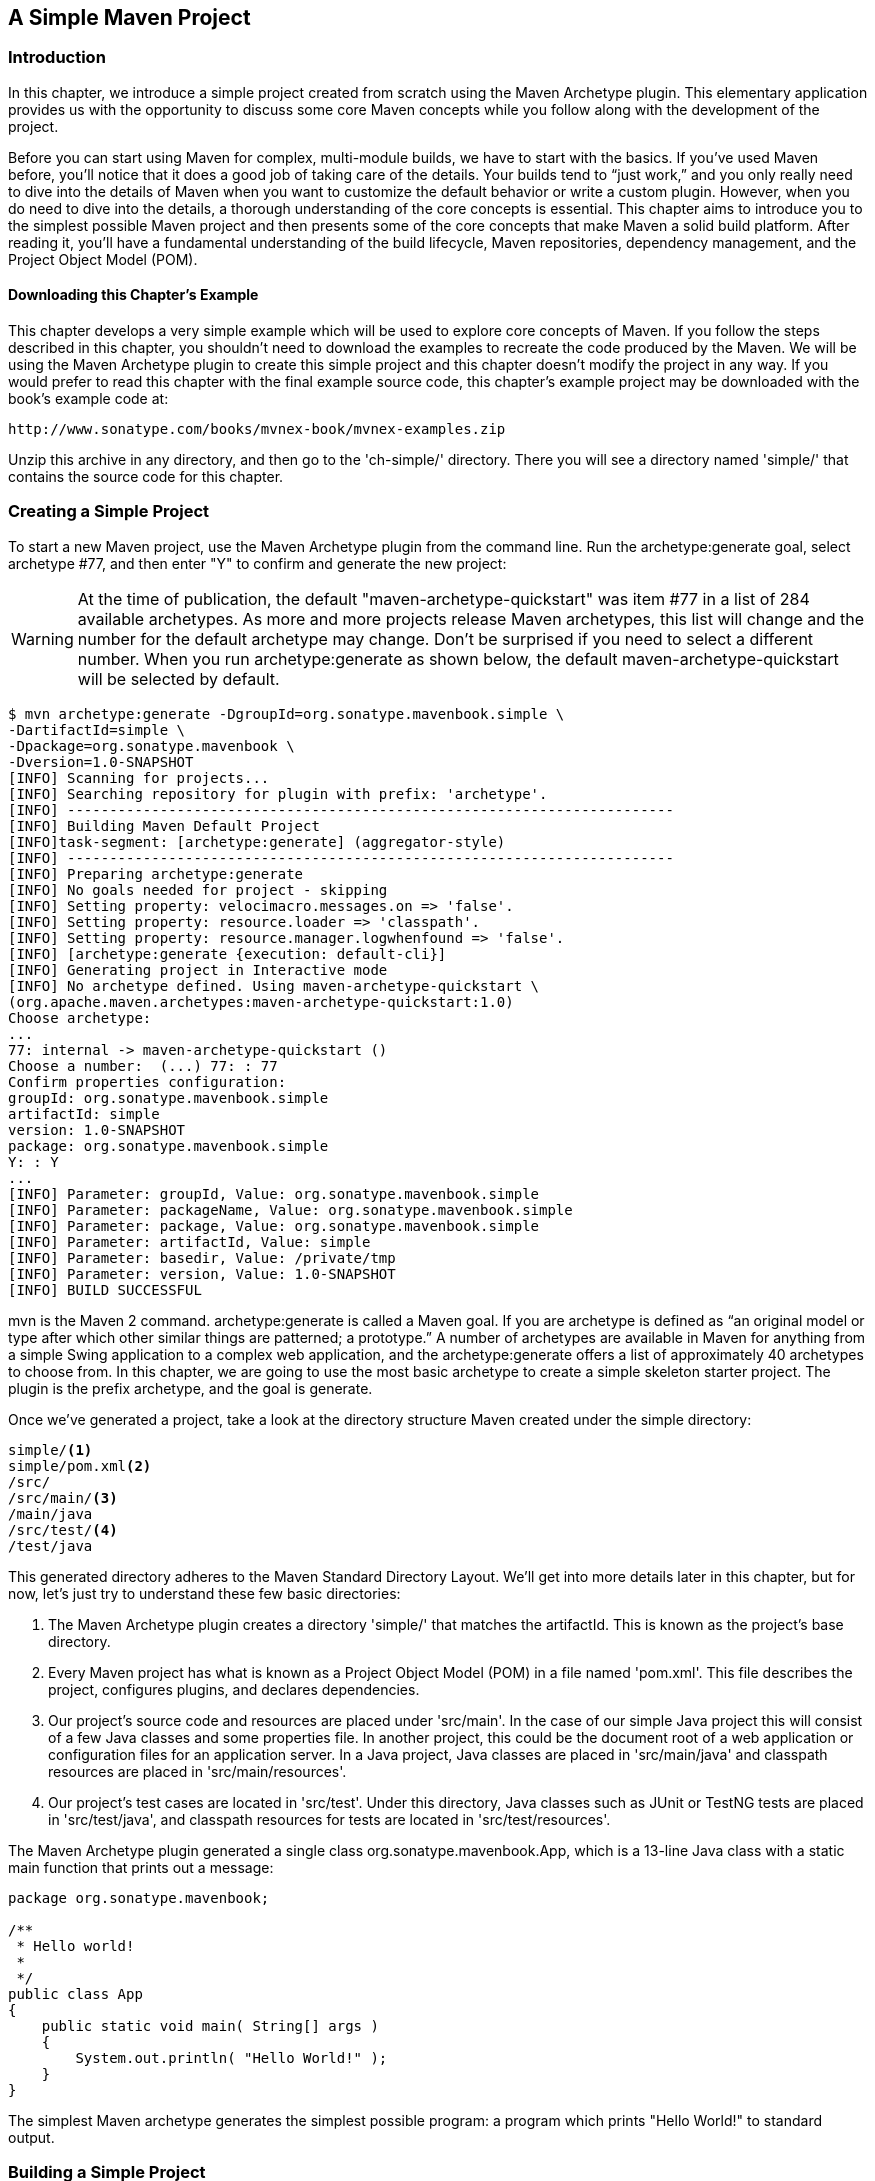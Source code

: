 [[simple-project]]
== A Simple Maven Project

[[simple-project-sect-intro]]
=== Introduction

In this chapter, we introduce a simple project created from scratch
using the Maven Archetype plugin. This elementary application provides
us with the opportunity to discuss some core Maven concepts while you
follow along with the development of the project.

Before you can start using Maven for complex, multi-module builds, we
have to start with the basics. If you've used Maven before, you'll
notice that it does a good job of taking care of the details. Your
builds tend to “just work,” and you only really need to dive into the
details of Maven when you want to customize the default behavior or
write a custom plugin. However, when you do need to dive into the
details, a thorough understanding of the core concepts is
essential. This chapter aims to introduce you to the simplest possible
Maven project and then presents some of the core concepts that make
Maven a solid build platform. After reading it, you'll have a
fundamental understanding of the build lifecycle, Maven repositories,
dependency management, and the Project Object Model (POM).

[[simple-project-sect-downloading-example]]
==== Downloading this Chapter's Example

This chapter develops a very simple example which will be used to
explore core concepts of Maven. If you follow the steps described in
this chapter, you shouldn't need to download the examples to recreate
the code produced by the Maven. We will be using the Maven Archetype
plugin to create this simple project and this chapter doesn't modify
the project in any way. If you would prefer to read this chapter with
the final example source code, this chapter's example project may be
downloaded with the book's example code at:

----
http://www.sonatype.com/books/mvnex-book/mvnex-examples.zip
----

Unzip this archive in any directory, and then go to the 'ch-simple/'
directory. There you will see a directory named 'simple/' that
contains the source code for this chapter.

[[simple-project-sect-create-simple]]
=== Creating a Simple Project

To start a new Maven project, use the Maven Archetype plugin from the
command line. Run the +archetype:generate+ goal, select archetype #77,
and then enter "Y" to confirm and generate the new project:

WARNING: At the time of publication, the default
"maven-archetype-quickstart" was item #77 in a list of 284 available
archetypes. As more and more projects release Maven archetypes, this
list will change and the number for the default archetype may
change. Don't be surprised if you need to select a different
number. When you run +archetype:generate+ as shown below, the default
+maven-archetype-quickstart+ will be selected by default.

----
$ mvn archetype:generate -DgroupId=org.sonatype.mavenbook.simple \
-DartifactId=simple \
-Dpackage=org.sonatype.mavenbook \
-Dversion=1.0-SNAPSHOT
[INFO] Scanning for projects...
[INFO] Searching repository for plugin with prefix: 'archetype'.
[INFO] ------------------------------------------------------------------------
[INFO] Building Maven Default Project
[INFO]task-segment: [archetype:generate] (aggregator-style)
[INFO] ------------------------------------------------------------------------
[INFO] Preparing archetype:generate
[INFO] No goals needed for project - skipping
[INFO] Setting property: velocimacro.messages.on => 'false'.
[INFO] Setting property: resource.loader => 'classpath'.
[INFO] Setting property: resource.manager.logwhenfound => 'false'.
[INFO] [archetype:generate {execution: default-cli}]
[INFO] Generating project in Interactive mode
[INFO] No archetype defined. Using maven-archetype-quickstart \
(org.apache.maven.archetypes:maven-archetype-quickstart:1.0)
Choose archetype:
...
77: internal -> maven-archetype-quickstart ()
Choose a number:  (...) 77: : 77
Confirm properties configuration:
groupId: org.sonatype.mavenbook.simple
artifactId: simple
version: 1.0-SNAPSHOT
package: org.sonatype.mavenbook.simple
Y: : Y
...
[INFO] Parameter: groupId, Value: org.sonatype.mavenbook.simple
[INFO] Parameter: packageName, Value: org.sonatype.mavenbook.simple
[INFO] Parameter: package, Value: org.sonatype.mavenbook.simple
[INFO] Parameter: artifactId, Value: simple
[INFO] Parameter: basedir, Value: /private/tmp
[INFO] Parameter: version, Value: 1.0-SNAPSHOT
[INFO] BUILD SUCCESSFUL
----

+mvn+ is the Maven 2 command. +archetype:generate+ is called a Maven
goal. If you are archetype is defined as “an original model or type
after which other similar things are patterned; a prototype.”  A
number of archetypes are available in Maven for anything from a simple
Swing application to a complex web application, and the
+archetype:generate+ offers a list of approximately 40 archetypes to
choose from. In this chapter, we are going to use the most basic
archetype to create a simple skeleton starter project. The plugin is
the prefix +archetype+, and the goal is +generate+.

Once we've generated a project, take a look at the directory structure
Maven created under the simple directory:

----
simple/<1>
simple/pom.xml<2>
/src/
/src/main/<3>
/main/java
/src/test/<4>
/test/java
----

This generated directory adheres to the Maven Standard Directory
Layout. We'll get into more details later in this chapter, but for
now, let's just try to understand these few basic directories:

<1> The Maven Archetype plugin creates a directory 'simple/' that
matches the +artifactId+. This is known as the project's base
directory.

<2> Every Maven project has what is known as a Project Object Model
(POM) in a file named 'pom.xml'. This file describes the project,
configures plugins, and declares dependencies.

<3> Our project's source code and resources are placed under
'src/main'. In the case of our simple Java project this will consist
of a few Java classes and some properties file. In another project,
this could be the document root of a web application or configuration
files for an application server. In a Java project, Java classes are
placed in 'src/main/java' and classpath resources are placed in
'src/main/resources'.

<4> Our project's test cases are located in 'src/test'. Under this
directory, Java classes such as JUnit or TestNG tests are placed in
'src/test/java', and classpath resources for tests are located in
'src/test/resources'.

The Maven Archetype plugin generated a single class
+org.sonatype.mavenbook.App+, which is a 13-line Java class with a
static main function that prints out a message:

----
package org.sonatype.mavenbook;

/**
 * Hello world!
 *
 */
public class App 
{
    public static void main( String[] args )
    {
        System.out.println( "Hello World!" );
    }
}

----

The simplest Maven archetype generates the simplest possible program:
a program which prints "Hello World!" to standard output.

[[simple-project-sect-building-simple]]
=== Building a Simple Project

directory that contains the 'pom.xml':

----
$ cd simple
$ mvn install
[INFO] Scanning for projects...
[INFO] ----------------------------------------------------------------------
[INFO] Building simple
[INFO]task-segment: [install]
[INFO] ----------------------------------------------------------------------
[INFO] [resources:resources]
[INFO] Using default encoding to copy filtered resources.
[INFO] [compiler:compile]
[INFO] Compiling 1 source file to /simple/target/classes
[INFO] [resources:testResources]
[INFO] Using default encoding to copy filtered resources.
[INFO] [compiler:testCompile]
[INFO] Compiling 1 source file to /simple/target/test-classes
[INFO] [surefire:test]
[INFO] Surefire report directory: /simple/target/surefire-reports

-------------------------------------------------------
T E S T S
-------------------------------------------------------
Running org.sonatype.mavenbook.AppTest
Tests run: 1, Failures: 0, Errors: 0, Skipped: 0, Time elapsed: 0.105 sec

Results :

Tests run: 1, Failures: 0, Errors: 0, Skipped: 0

[INFO] [jar:jar]
[INFO] Building jar: /simple/target/simple-1.0-SNAPSHOT.jar
[INFO] [install:install]
[INFO] Installing /simple/target/simple-1.0-SNAPSHOT.jar to \
~/.m2/repository/com/sonatype/maven/simple/simple/1.0-SNAPSHOT/ \
simple-1.0-SNAPSHOT.jar

----

You've just created, compiled, tested, packaged, and installed the
simplest possible Maven project. To prove to yourself that this
program works, run it from the command line.

----
$ java -cp target/simple-1.0-SNAPSHOT.jar org.sonatype.mavenbook.App
Hello World!
----

[[simple-project-sect-pom]]
=== Simple Project Object Model

[[example_simple-project-pom]]
.Simple Project's 'pom.xml' file
----
<project xmlns="http://maven.apache.org/POM/4.0.0" 
         xmlns:xsi="http://www.w3.org/2001/XMLSchema-instance"
         xsi:schemaLocation="http://maven.apache.org/POM/4.0.0 
                             http://maven.apache.org/maven-v4_0_0.xsd">
    <modelVersion>4.0.0</modelVersion>
    <groupId>org.sonatype.mavenbook.simple</groupId>
    <artifactId>simple</artifactId>
    <packaging>jar</packaging>
    <version>1.0-SNAPSHOT</version>
    <name>simple</name>
    <url>http://maven.apache.org</url>
    <dependencies>
        <dependency>
            <groupId>junit</groupId>
            <artifactId>junit</artifactId>
            <version>3.8.1</version>
            <scope>test</scope>
        </dependency>
    </dependencies>
</project>
----

This 'pom.xml' file is the most basic POM you will ever deal with for
a Maven project, usually a POM file is considerably more complex:
defining multiple dependencies and customizing plugin behavior. The
first few elements—groupId, artifactId, packaging, version—are what is
known as the Maven coordinates which uniquely identify a project. name
and url are descriptive elements of the POM providing a human readable
name and associating the project with a web site. The dependencies
element defines a single, test-scoped dependency on a unit testing
framework called JUnit. These topics will be further introduced in
<<simple-project-sect-simple-core>>, all you need to know, at this
point, is that the 'pom.xml' is the file that makes Maven go.

Maven always executes against an effective POM, a combination of
settings from this project's 'pom.xml', all parent POMs, a super-POM
defined within Maven, user-defined settings, and active profiles. All
projects ultimately extend the super-POM, which defines a set of
sensible default configuration settings. While your project might have
a relatively minimal 'pom.xml', the contents of your project's POM are
interpolated with the contents of all parent POMs, user settings, and
any active profiles. To see this "effective" POM, run the following
command in the simple project's base directory.

----
$ mvn help:effective-pom
----

When you run this, you should see a much larger POM which exposes the
default settings of Maven. This goal can come in handy if you are
trying to debug a build and want to see how all of the current
project's ancestor POMs are contributing to the effective POM.

[[simple-project-sect-simple-core]]
=== Core Concepts

Having just run Maven for the first time, it is a good time to
introduce a few of the core concepts of Maven. In the previous
example, you generated a project which consisted of a POM and some
code assembled in the Maven standard directory layout. You then
executed Maven with a lifecycle phase as an argument, which prompted
Maven to execute a series of Maven plugin goals. Lastly, you installed
a Maven artifact into your local repository. Wait? What is a
"lifecycle"? What is a "local repository"? The following section
defines some of Maven's central concepts.

[[simple-project-sect-plugins-goals]]
==== Maven Plugins and Goals

To execute a single Maven plugin goal, we used the syntax +mvn
archetype:generate+, where +archetype+ is the identifier of a plugin
and +generate+ is the identifier of a goal. When Maven executes a
plugin goal, it prints out the plugin identifier and goal identifier
to standard output:

----
$ mvn archetype:generate -DgroupId=org.sonatype.mavenbook.simple \
-DartifactId=simple \
-Dpackage=org.sonatype.mavenbook
...
[INFO] [archetype:generate]
[INFO] artifact org.apache.maven.archetypes:maven-archetype-quickstart: \
checking for updates from central
...
----

A Maven Plugin is a collection of one or more goals. Examples of Maven
plugins can be simple core plugins like the Jar plugin, which contains
goals for creating JAR files, Compiler plugin, which contains goals
for compiling source code and unit tests, or the Surefire plugin,
which contains goals for executing unit tests and generating
reports. Other, more specialized Maven plugins include plugins like
the Hibernate3 plugin for integration with the popular persistence
library Hibernate, the JRuby plugin which allows you to execute ruby
as part of a Maven build or to write Maven plugins in Ruby. Maven also
provides for the ability to define custom plugins. A custom plugin can
be written in Java, or a plugin can be written in any number of
languages including Ant, Groovy, beanshell, and, as previously
mentioned, Ruby.

[[fig-plugin-goals]]
.A Plugin Contains Goals
image::figs/web/simple-project_plugin.png[]

A goal is a specific task that may be executed as a standalone goal or
along with other goals as part of a larger build. A goal is a “unit of
work” in Maven. Examples of goals include the +compile+ goal in the
Compiler plugin, which compiles all of the source code for a project,
or the +test+ goal of the Surefire plugin, which can execute unit
tests. Goals are configured via configuration properties that can be
used to customize behavior. For example, the +compile+ goal of the
Compiler plugin defines a set of configuration also passed the
+package+ parameter to the +generate+ goal as
+org.sonatype.mavenbook+. If we had omitted the +packageName+
parameter, the package name would have defaulted to
+org.sonatype.mavenbook.simple+.

NOTE: When referring to a plugin goal, we frequently use the shorthand
notation: pluginId:goalId. For example, when referring to the
+generate+ goal in the Archetype plugin, we write
+archetype:generate+.

Goals define parameters that can define sensible default values. In
the +archetype:++generate+ example, we did not specify what kind of
archetype the goal was to create on our command line; we simply passed
in a +groupId+ and an +artifactId+. Not passing in the type of
artifact we wanted to create caused the +generate+ goal to prompt us
for input, the generate goal stopped and asked us to choose an
archetype from a list. If you had run the +archetype:create+ goal
instead, Maven would have assumed that you wanted to generate a new
project using the default +maven-archetype-quickstart+ archetype. This
is our first brush with convention over configuration. The convention,
or default, for the +create+ goal is to create a simple project called
Quickstart. The +create+ goal defines a configuration property
+archetypeArtifactId+ that has a default value of
+maven-archetype-++quickstart+. The Quickstart archetype generates a
minimal project shell that contains a POM and a single class. The
Archetype plugin is far more powerful than this first example
suggests, but it is a great way to get new projects started
fast. Later in this book, we'll show you how the Archetype plugin can
be used to generate more complex projects such as web applications,
and how you can use the Archetype plugin to define your own set of
projects.

The core of Maven has little to do with the specific tasks involved in
your project's build. By itself, Maven doesn't know how to compile
your code or even how to make a JAR file. It delegates all of this
work to Maven plugins like the Compiler plugin and the Jar plugin,
which are downloaded on an as-needed basis and periodically updated
from the central Maven repository. When you download Maven, you are
getting the core of Maven, which consists of a very basic shell that
knows only how to parse the command line, manage a classpath, parse a
POM file, and download Maven plugins as needed. By keeping the
Compiler plugin separate from Maven's core and providing for an update
mechanism, Maven makes it easier for users to have access to the
latest options in the compiler. In this way, Maven plugins allow for
universal reusability of common build logic. You are not defining the
compile task in a build file; you are using a Compiler plugin that is
shared by every user of Maven. If there is an improvement to the
Compiler plugin, every project that uses Maven can immediately benefit
from this change. (And, if you don't like the Compiler plugin, you can
override it with your own implementation.)

[[simple-project-sect-lifecycle]]
==== Maven Lifecycle

The second command we ran in the previous section Maven lifecycle,
which begins with a phase to validate the basic integrity of the
project and ends with a phase that involves deploying a project to
production. Lifecycle phases are intentionally vague, defined solely
as validation, testing, or deployment, and they may mean different
things to different projects. For example, in a project that produces
a Java archive, the +package+ phase produces a JAR; in a project that
produces a web application, the +package+ phase produces a WAR.

Plugin goals can be attached to a lifecycle phase. As Maven moves
through the phases in a lifecycle, it will execute the goals attached
to each particular phase. Each phase may have zero or more goals bound
to it. In the previous section, when you ran +mvn install+, you might
have noticed that more than one goal was executed. Examine the output
after running +mvn install+ and take note of the various goals that
are executed. When this simple example reached the +package+ phase, it
executed the +jar+ goal in the Jar plugin. Since our simple Quickstart
project has (by default) a +jar+ packaging type, the +jar:jar+ goal is
bound to the +package+ phase.

[[fig-goals-bind-to-phases]]
.A Goal Binds to a Phase
image::figs/web/simple-project_phasebinding.png[]

We know that the +package+ phase is going to create a JAR file for a
project with +jar+ packaging. But what of the goals preceding it, such
as +compiler:compile+ and +surefire:test+? These goals are executed as
Maven steps through the phases preceding +package+ in the

+resources:resources+::

  plugin is bound to the +process-resources+ phase. This goal copies
  all of the resources from 'src/main/resources' and any other
  configured resource directories to the output directory.

+compiler:compile+::

  is bound to the +compile+ phase. This goal compiles all of the
  source code from 'src/main/java' or any other configured source
  directories to the output directory.

+resources:testResources+::

  plugin is bound to the +process-test-resources+ phase. This goal
  copies all of the resources from 'src/test/resources' and any other
  configured test resource directories to a test output directory.

+compiler:testCompile+::

  plugin is bound to the +test-compile+ phase. This goal compiles test
  cases from 'src/test/java' and any other configured test source
  directories to a test output directory.

+surefire:test+::

  bound to the +test+ phase. This goal executes all of the tests and
  creates output files that capture detailed results. By default, this
  goal will terminate a build if there is a test failure.

+jar:jar+::

  to the +package+ phase. This goal packages the output directory into
  a JAR file.

[[fig-goals-bind-to-default-lifecycle]]
.Bound Goals are Run when Phases Execute
image::figs/web/simple-project_lifecyclebinding.png[]

To summarize, when we executed +mvn install+, Maven executes all
phases up to the install phase, and in the process of stepping through
the lifecycle phases it executes all goals bound to each
phase. Instead of executing a Maven lifecycle goal you could achieve
the same results by specifying a sequence of plugin goals as follows:

----
mvn resources:resources \
    compiler:compile \
    resources:testResources \
    compiler:testCompile \
    surefire:test \
    jar:jar \
    install:install
----

It is much easier to execute lifecycle phases than it is to specify
explicit goals on the command line, and the common lifecycle allows
every project that uses Maven to adhere to a well-defined set of
standards. The lifecycle is what allows a developer to jump from one
Maven project to another without having to know very much about the
details of each particular project's build. If you can build one Maven
project, you can build them all.

[[simple-project-sect-maven-coordinates]]
==== Maven Coordinates

The Archetype plugin created a project with a file named
'pom.xml'. This is the Project Object Model (POM), a declarative
description of a project. When Maven executes a goal, each goal has
access to the information defined in a project's POM. When the
+jar:jar+ goal needs to create a JAR file, it looks to the POM to find
out what the JAR file's name is. When the +compiler:compile+ goal
compiles Java source code into bytecode, it looks to the POM to see if
there are any parameters for the compile goal. Goals execute in the
context of a POM. Goals are actions we wish to take upon a project,
and a project is defined by a POM. The POM names the project, provides
a set of unique identifiers (coordinates) for a project, and defines
the relationships between this project and others through
dependencies, parents, and prerequisites. A POM can also customize
plugin behavior and supply information about the community and
developers involved in a project.

Maven coordinates define a set of identifiers which can be used to
uniquely identify a project, a dependency, or a plugin in a Maven
POM. Take a look at the following POM.

[[fig-project-coords]]
.A Maven Project's Coordinates
image::figs/web/simple-project_annopom.png[]

We've highlighted the Maven coordinates for this project: the
+groupId+, +artifactId+, +version+ and +packaging+. These combined
identifiers make up a project's coordinates.  There is a fifth,
seldom-used coordinate named +classifier+ which we will introduce
later in the book. You can feel free to ignore classifiers for
now. Just like in any other coordinate system, a set of Maven
coordinates is an address for a specific point in "space". Maven
pinpoints a project via its coordinates when one project relates to
another, either as a dependency, a plugin, or a parent project
reference. Maven coordinates are often written using a colon as a
delimiter in the following format:
+groupId:artifactId:packaging:version+. In the above 'pom.xml' file
for our current project, its coordinates are represented as
+mavenbook:my-app:jar:1.0-SNAPSHOT+.

+groupId+::

   The group, company, team, organization, project, or other
   group. The convention for group identifiers is that they begin with
   the reverse domain name of the organization that creates the
   project. Projects from Sonatype would have a +groupId+ that begins
   with +com.sonatype+, and projects in the Apache Software Foundation
   would have a +groupId+ that starts with +org.apache+.

+artifactId+::

   A unique identifier under +groupId+ that represents a single
   project.

+version+::

   A specific release of a project. Projects that have been released
   have a fixed version identifier that refers to a specific version
   of the project. Projects undergoing active development can use a
   special identifier that marks a version as a +SNAPSHOT+.

The packaging format of a project is also an important component in
the Maven coordinates, but it isn't a part of a project's unique
identifier. A project's +groupId:artifactId:version+ make that project
unique; you can't have a project with the same three +groupId+,
+artifactId+, and +version+ identifiers.

+packaging+::

   The type of project, defaulting to +jar+, describing the packaged
   output produced by a project. A project with packaging +jar+
   produces a JAR archive; a project with packaging +war+ produces a
   web application.

These four elements become the key to locating and using one
particular project in the vast space of other “Mavenized” projects
. Maven repositories (public, private, and local) are organized
according to these identifiers. When this project is installed into
the local Maven repository, it immediately becomes locally available
to any other project that wishes to use it. All you must do is add it
as a dependency of another project using the unique Maven coordinates
for a specific artifact.

[[fig-simple-mavenspace]]
.Maven Space is a Coordinate System of Projects
image::figs/web/simple-project_mavenspace.png[]

[[simple-project-section-simple-repo]]
==== Maven Repositories

When you run Maven for the first time, you will notice that Maven
downloads a number of files from a remote Maven repository. If the
simple project was the first time you ran Maven, the first thing it
will do is download the latest release of the Resources plugin when it
triggers the +resources:resource+ goal. In Maven, artifacts and
plugins are retrieved from a remote repository when they are
needed. One of the reasons the initial Maven download is so small (1.5
MiB) is due to the fact that Maven doesn't ship with much in the way
of plugins. Maven ships with the bare minimum and fetches from a
remote repository when it needs to. Maven ships with a default remote
repository location
(http://repo1.maven.org/maven2[http://repo1.maven.org/maven2]) which
it uses to download the core Maven plugins and dependencies.

Often you will be writing a project which depends on libraries that
are neither free nor publicly distributed. In this case you will need
to either setup a custom repository inside your organization's network
or download and install the dependencies manually. The default remote
repositories can be replaced or augmented with references to custom
Maven repositories maintained by your organization. There are multiple
products available to allow organizations to manage and maintain
mirrors of the public Maven repositories.

What makes a Maven repository a Maven repository? A repository is a
collection of project artifacts stored in a directory structure that
closely matches a project's Maven coordinates. You can see this
structure by opening up a web browser and browsing the central Maven
repository at
http://repo1.maven.org/maven2/[http://repo1.maven.org/maven2/]. You
will see that an artifact with the coordinates
+org.apache.commons:commons-email:1.1+ is available under the
directory '/org/apache/commons/commons-email/1.1/' in a file named
'commons-email-1.1.jar'. The standard for a Maven repository is to
store an artifact in the following directory relative to the root of
the repository:

----
/<groupId>/<artifactId>/<version>/<artifactId>-<version>.<packaging>
----

Maven downloads artifacts and plugins from a remote repository to your
local machine and stores these artifacts in your local Maven
repository. Once Maven has downloaded an artifact from the remote
Maven repository it never needs to download that artifact again as
Maven will always look for the artifact in the local repository before
looking elsewhere. On Windows XP, your local repository is likely in
'C:\Documents and Settings\USERNAME\.m2\repository', and on Windows
Vista, your local repository is in
'C:\Users\USERNAME\.m2\repository'. On Unix systems, your local Maven
repository is available in '~/.m2/repository'. When you build a
project like the simple project you created in the previous section,
the +install+ phase executes a goal which installs your project's
artifacts in your local Maven repository.

In your local repository, you should be able to see the artifact
created by our simple project. If you run the +mvn install+ command,
Maven will install our project's artifact in your local
repository. Try it.

----
$ mvn install
...
[INFO] [install:install]
[INFO] Installing .../simple-1.0-SNAPSHOT.jar to \
~/.m2/repository/com/sonatype/maven/simple/1.0-SNAPSHOT/ \
simple-1.0-SNAPSHOT.jar
...
----

As you can see from the output of this command, Maven installed our
project's JAR file into our local Maven repository. Maven uses the
local repository to share dependencies across local projects. If you
develop two projects—project A and project B—with project B depending
on the artifact produced by project A, Maven will retrieve project A's
artifact from your local repository when it is building project
B. Maven repositories are both a local cache of artifacts downloaded
from a remote repository and a mechanism for allowing your projects to
depend on each other.

[[simple-project-sect-dep-management]]
==== Maven's Dependency Management

In this chapter's simple example, Maven resolved the coordinates of
the JUnit dependency—+junit:junit:3.8.1+—to a path in a Maven
repository '/junit/junit/3.8.1/junit-3.8.1.jar'. The ability to locate
an artifact in a repository based on Maven coordinates gives us the
ability to define dependencies in a project's POM. If you examine the
simple project's 'pom.xml' file, you will see that there is a section
which deals with dependencies, and that this section contains a single
dependency—JUnit.

A more complex project would contain more than one dependency, or it
might contain dependencies that depend on other artifacts. Support for
transitive dependencies is one of Maven's most powerful
features. Let's say your project depends on a library that, in turn,
depends on 5 or 10 other libraries (Spring or Hibernate, for
example). Instead of having to track down all of these dependencies
and list them in your 'pom.xml' explicitly, you can simply depend on
the library you are interested in and Maven will add the dependencies
of this library to your project's dependencies implicitly. Maven will
also take care of working out conflicts between dependencies, and
provides you with the ability to customize the default behavior and
exclude certain transitive dependencies.

Let's take a look at a dependency which was downloaded to your local
repository when you ran the previous example. Look in your local
repository path under '~/.m2/repository/junit/junit/3.8.1/'. If you
have been following this chapter's examples, there will be a file
named 'junit-3.8.1.jar' and a 'junit-3.8.1.pom' file in addition to a
few checksum files which Maven uses to verify the authenticity of a
downloaded artifact. Note that Maven doesn't just download the JUnit
JAR file, Maven also downloads a POM file for the JUnit
dependency. The fact that Maven downloads POM files in addition to
artifacts is central to Maven's support for transitive dependencies.

When you install your project's artifact in the local repository, you
will also notice that Maven publishes a slightly modified version of
the project's 'pom.xml' file in the same directory as the JAR
file. Storing a POM file in the repository gives other projects
information about this project, most importantly what dependencies it
has. If Project B depends on Project A, it also depends on Project A's
dependencies. When Maven resolves a dependency artifact from a set of
Maven coordinates, it also retrieves the POM and consults the
dependencies POM to find any transitive dependencies. These transitive
dependencies are then added as dependencies of the current project.

A dependency in Maven isn't just a JAR file; it's a POM file that, in
turn, may declare dependencies on other artifacts. These dependencies
of dependencies are called transitive dependencies, and they are made
possible by the fact that the Maven repository stores more than just
bytecode; it stores metadata about artifacts.

[[fig-resolve-transitive]]
.Maven Resolves Transitive Dependencies
image::figs/web/simple-project_depgraph.png[scale=60]

In the previous figure, project A depends on projects B and C. Project
B depends on project D, and project C depends on project E. The full
set of direct and transitive dependencies for project A would be
projects B, C, D, and E, but all project A had to do was define a
dependency on B and C. Transitive dependencies can come in handy when
your project relies on other projects with several small dependencies
(like Hibernate, Apache Struts, or the Spring Framework). Maven also
provides you with the ability to exclude transitive dependencies from
being included in a project's classpath.

Maven also provides for different dependency scopes. The simple
project's 'pom.xml' contains a single
dependency—+junit:junit:jar:3.8.1+—with a scope of +test+. When a
dependency has a scope of +test+, it will not be available to the
+compile+ goal of the Compiler plugin. It will be added to the
classpath for only the +compiler:testCompile+ and +surefire:test+
goals.

When you create a JAR for a project, dependencies are not bundled with
the generated artifact; they are used only for compilation. When you
use Maven to create a WAR or an EAR file, you can configure Maven to
bundle dependencies with the generated artifact, and you can also
configure it to exclude certain dependencies from the WAR file using
the +provided+ scope. The +provided+ scope tells Maven that a
dependency is needed for compilation, but should not be bundled with
the output of a build. This scope comes in handy when you are
developing a web application. You'll need to compile your code against
the Servlet specification, but you don't want to include the Servlet
API JAR in your web application's 'WEB-INF/lib' directory.

[[simple-project-sect-site-generation]]
==== Site Generation and Reporting

Another important feature of Maven is its ability to generate
documentation and reports. In your simple project's directory, execute
the following command:

----
$ mvn site
----

This will execute the +site+ lifecycle phase. Unlike the default build
lifecycle that manages generation of code, manipulation of resources,
compilation, packaging, etc., this lifecycle is concerned solely with
processing site content under the 'src/site' directories and
generating reports. After this command executes, you should see a
project web site in the 'target/site' directory. Load
'target/site/index.html' and you should see a basic shell of a project
site. This shell contains some reports under “Project Reports” in the
lefthand navigation menu, and it also contains information about the
project, the dependencies, and developers associated with it under
“Project Information.” The simple project's web site is mostly empty,
since the POM contains very little information about itself beyond its
Maven coordinates, a name, a URL, and a single test dependency.

On this site, you'll notice that some default reports are available. A
unit test report communicates the success and failure of all unit
tests in the project. Another report generates Javadoc for the
project's API. Maven provides a full range of configurable reports,
such as the Clover report that examines unit test coverage, the JXR
report that generates cross-referenced HTML source code listings
useful for code reviews, the PMD report that analyzes source code for
various coding problems, and the JDepend report that analyzes the
dependencies between packages in a codebase. You can customize site
reports by configuring which reports are included in a build via the
'pom.xml' file.

[[simple-project-sect-summary]]
=== Summary

In this chapter, we have created a simple project, packaged the
project into a JAR file, installed that JAR into the Maven repository
for use by other projects, and generated a site with documentation. We
accomplished this without writing a single line of code or touching a
single configuration file. We also took some time to develop
definitions for some of the core concepts of Maven. In the next
chapter, we'll start customizing and modifying our project 'pom.xml'
file to add dependencies and configure unit tests.

